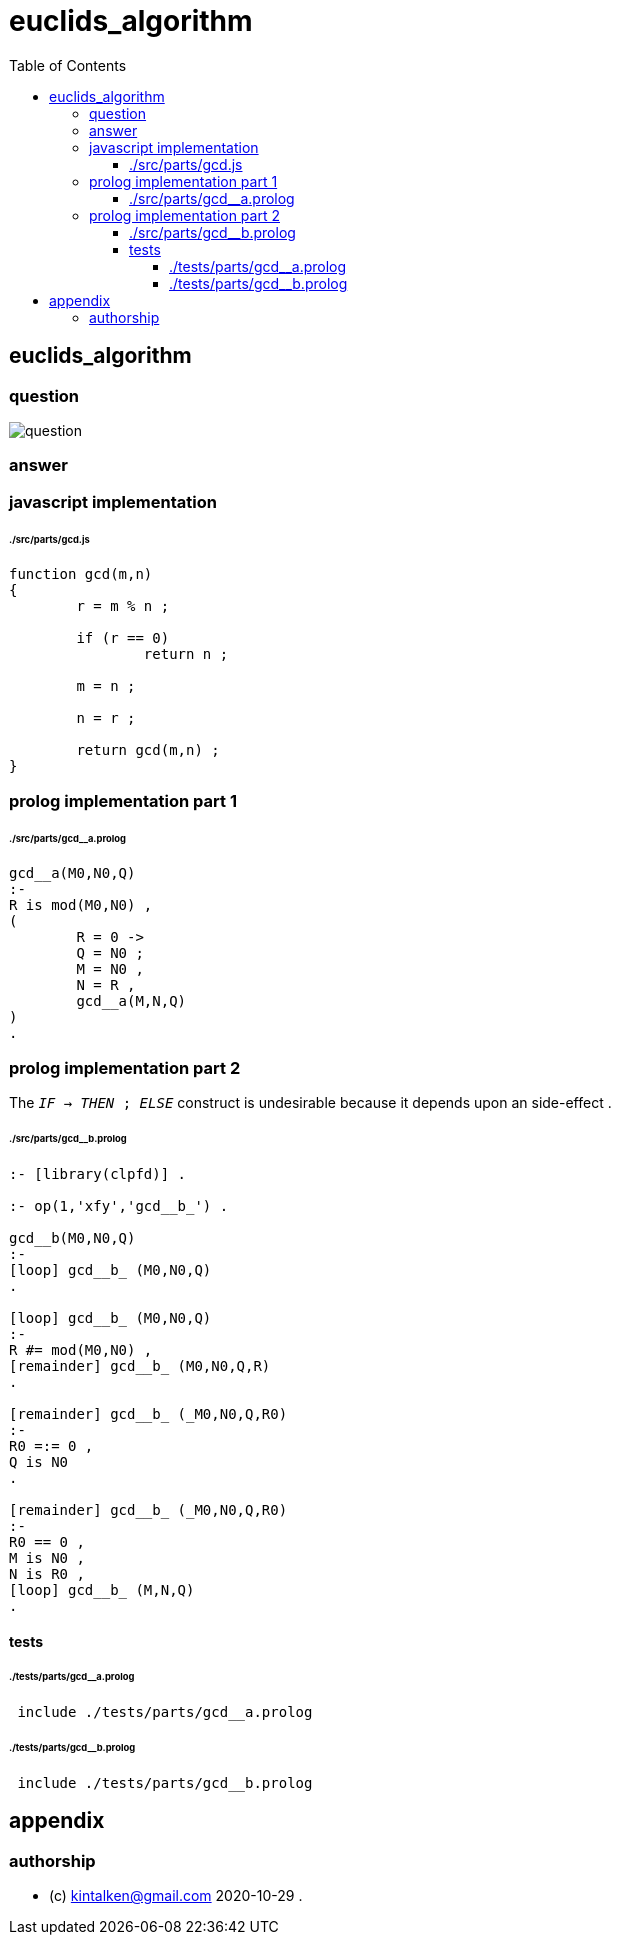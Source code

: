 
# euclids_algorithm
:toc:
:toclevels: 6

## euclids_algorithm

### question

image::./doc/images/question.png[question]

### answer

### javascript implementation

###### ./src/parts/gcd.js
```

function gcd(m,n)
{
	r = m % n ;

	if (r == 0)
		return n ;

	m = n ;

	n = r ;
	
	return gcd(m,n) ;
}
```

### prolog implementation part 1

###### ./src/parts/gcd__a.prolog
```

gcd__a(M0,N0,Q)
:-
R is mod(M0,N0) ,
(
	R = 0 ->
	Q = N0 ;
	M = N0 ,
	N = R ,
	gcd__a(M,N,Q)
)
.

```

### prolog implementation part 2

The `_IF_ -> _THEN_ ; _ELSE_` construct
is undesirable because it
depends upon an side-effect .


###### ./src/parts/gcd__b.prolog
```

:- [library(clpfd)] .

:- op(1,'xfy','gcd__b_') .

gcd__b(M0,N0,Q)
:-
[loop] gcd__b_ (M0,N0,Q)
.

[loop] gcd__b_ (M0,N0,Q)
:-
R #= mod(M0,N0) ,
[remainder] gcd__b_ (M0,N0,Q,R)
.

[remainder] gcd__b_ (_M0,N0,Q,R0)
:-
R0 =:= 0 ,
Q is N0
.

[remainder] gcd__b_ (_M0,N0,Q,R0)
:-
R0 == 0 ,
M is N0 ,
N is R0 ,
[loop] gcd__b_ (M,N,Q)
.

```

#### tests

###### ./tests/parts/gcd__a.prolog
```
 include ./tests/parts/gcd__a.prolog
```

###### ./tests/parts/gcd__b.prolog
```
 include ./tests/parts/gcd__b.prolog
```

## appendix

### authorship

* (c) kintalken@gmail.com 2020-10-29 .
